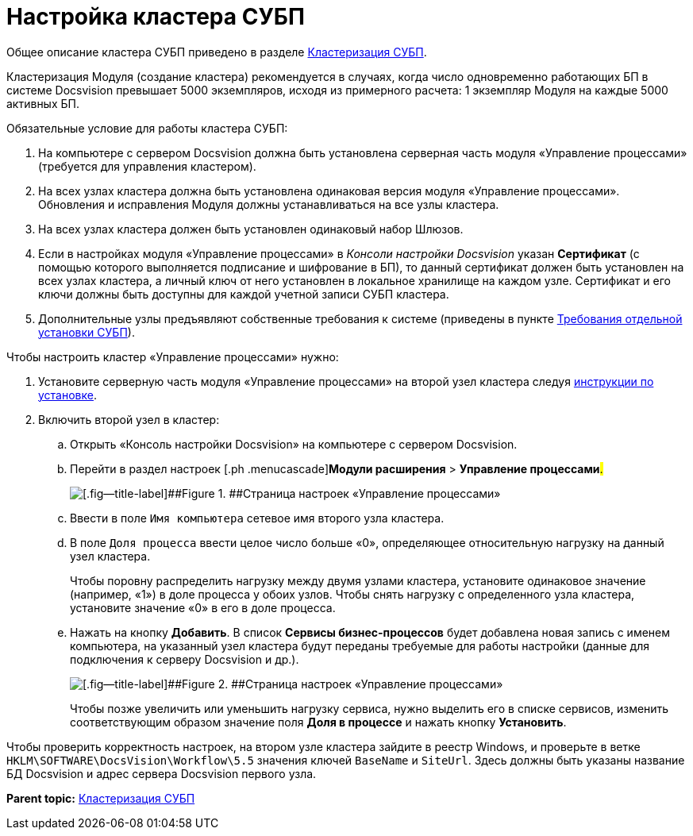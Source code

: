 =  Настройка кластера СУБП

Общее описание кластера СУБП приведено в разделе xref:Cluster_description.adoc[Кластеризация СУБП].

Кластеризация Модуля (создание кластера) рекомендуется в случаях, когда число одновременно работающих БП в системе Docsvision превышает 5000 экземпляров, исходя из примерного расчета: 1 экземпляр Модуля на каждые 5000 активных БП.

Обязательные условие для работы кластера СУБП:

. На компьютере с сервером Docsvision должна быть установлена серверная часть модуля «Управление процессами» (требуется для управления кластером).
. На всех узлах кластера должна быть установлена одинаковая версия модуля «Управление процессами». Обновления и исправления Модуля должны устанавливаться на все узлы кластера.
. На всех узлах кластера должен быть установлен одинаковый набор Шлюзов.
. Если в настройках модуля «Управление процессами» в _Консоли настройки Docsvision_ указан [.ph .uicontrol]*Сертификат* (с помощью которого выполняется подписание и шифрование в БП), то данный сертификат должен быть установлен на всех узлах кластера, а личный ключ от него установлен в локальное хранилище на каждом узле. Сертификат и его ключи должны быть доступны для каждой учетной записи СУБП кластера.
. Дополнительные узлы предъявляют собственные требования к системе (приведены в пункте xref:Required_resources_node.adoc[Требования отдельной установки СУБП]).

Чтобы настроить кластер «Управление процессами» нужно:

. [.ph .cmd]#Установите серверную часть модуля «Управление процессами» на второй узел кластера следуя xref:Install_server.adoc[инструкции по установке].#
. [.ph .cmd]#Включить второй узел в кластер:#
[loweralpha]
.. [.ph .cmd]#Открыть «Консоль настройки Docsvision» на компьютере с сервером Docsvision.#
.. [.ph .cmd]#Перейти в раздел настроек [.ph .menucascade]#[.ph .uicontrol]*Модули расширения* > [.ph .uicontrol]*Управление процессами*#.#
+
image::sc_wfpage_cluster.png[[.fig--title-label]##Figure 1. ##Страница настроек «Управление процессами»]
.. [.ph .cmd]#Ввести в поле [.kbd .ph .userinput]`Имя компьютера` сетевое имя второго узла кластера.#
.. [.ph .cmd]#В поле [.kbd .ph .userinput]`Доля процесса` ввести целое число больше «0», определяющее относительную нагрузку на данный узел кластера.#
+
Чтобы поровну распределить нагрузку между двумя узлами кластера, установите одинаковое значение (например, «1») в доле процесса у обоих узлов. Чтобы снять нагрузку с определенного узла кластера, установите значение «0» в его в доле процесса.
.. [.ph .cmd]#Нажать на кнопку [.ph .uicontrol]*Добавить*. В список [.ph .uicontrol]*Сервисы бизнес-процессов* будет добавлена новая запись с именем компьютера, на указанный узел кластера будут переданы требуемые для работы настройки (данные для подключения к серверу Docsvision и др.).#
+
image::sc_wfpage_cluster_two.png[[.fig--title-label]##Figure 2. ##Страница настроек «Управление процессами»]
+
Чтобы позже увеличить или уменьшить нагрузку сервиса, нужно выделить его в списке сервисов, изменить соответствующим образом значение поля [.ph .uicontrol]*Доля в процессе* и нажать кнопку [.ph .uicontrol]*Установить*.

Чтобы проверить корректность настроек, на втором узле кластера зайдите в реестр Windows, и проверьте в ветке [.ph .filepath]`HKLM\SOFTWARE\DocsVision\Workflow\5.5` значения ключей `BaseName` и `SiteUrl`. Здесь должны быть указаны название БД Docsvision и адрес сервера Docsvision первого узла.

*Parent topic:* xref:Cluster_description.adoc[Кластеризация СУБП]
